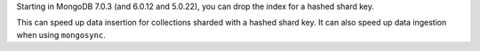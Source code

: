 Starting in MongoDB 7.0.3 (and 6.0.12 and 5.0.22), you can drop the 
index for a hashed shard key.

This can speed up data insertion for collections sharded with a hashed 
shard key. It can also speed up data ingestion when using 
``mongosync``.
